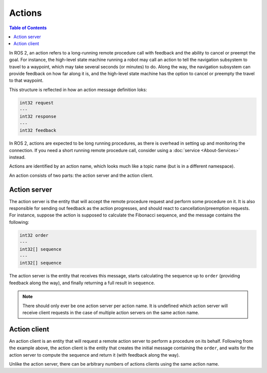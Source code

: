 Actions
=======

.. contents:: Table of Contents
   :local:

In ROS 2, an action refers to a long-running remote procedure call with feedback and the ability to cancel or preempt the goal.
For instance, the high-level state machine running a robot may call an action to tell the navigation subsystem to travel to a waypoint, which may take several seconds (or minutes) to do.
Along the way, the navigation subsystem can provide feedback on how far along it is, and the high-level state machine has the option to cancel or preempty the travel to that waypoint.

This structure is reflected in how an action message definition loks:

.. code::

   int32 request
   ---
   int32 response
   ---
   int32 feedback

In ROS 2, actions are expected to be long running procedures, as there is overhead in setting up and monitoring the connection.
If you need a short running remote procedure call, consider using a :doc:`service <About-Services>` instead.

Actions are identified by an action name, which looks much like a topic name (but is in a different namespace).

An action consists of two parts: the action server and the action client.

Action server
-------------

The action server is the entity that will accept the remote procedure request and perform some procedure on it.
It is also responsible for sending out feedback as the action progresses, and should react to cancellation/preemption requests.
For instance, suppose the action is supposed to calculate the Fibonacci sequence, and the message contains the following:

.. code::

   int32 order
   ---
   int32[] sequence
   ---
   int32[] sequence

The action server is the entity that receives this message, starts calculating the sequence up to ``order`` (providing feedback along the way), and finally returning a full result in ``sequence``.

.. note::

   There should only ever be one action server per action name.
   It is undefined which action server will receive client requests in the case of multiple action servers on the same action name.

Action client
-------------

An action client is an entity that will request a remote action server to perform a procedure on its behalf.
Following from the example above, the action client is the entity that creates the initial message containing the ``order``, and waits for the action server to compute the sequence and return it (with feedback along the way).

Unlike the action server, there can be arbitrary numbers of actions clients using the same action name.
